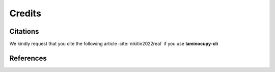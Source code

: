 =======
Credits
=======

Citations
=========

We kindly request that you cite the following article :cite:`nikitin2022real` if you use **laminocupy-cli**

.. bibliography:: bibtex/cite.bib
   :style: plain
   :labelprefix: A

References
==========

.. bibliography:: bibtex/ref.bib
   :style: plain
   :labelprefix: B
   :all: 
